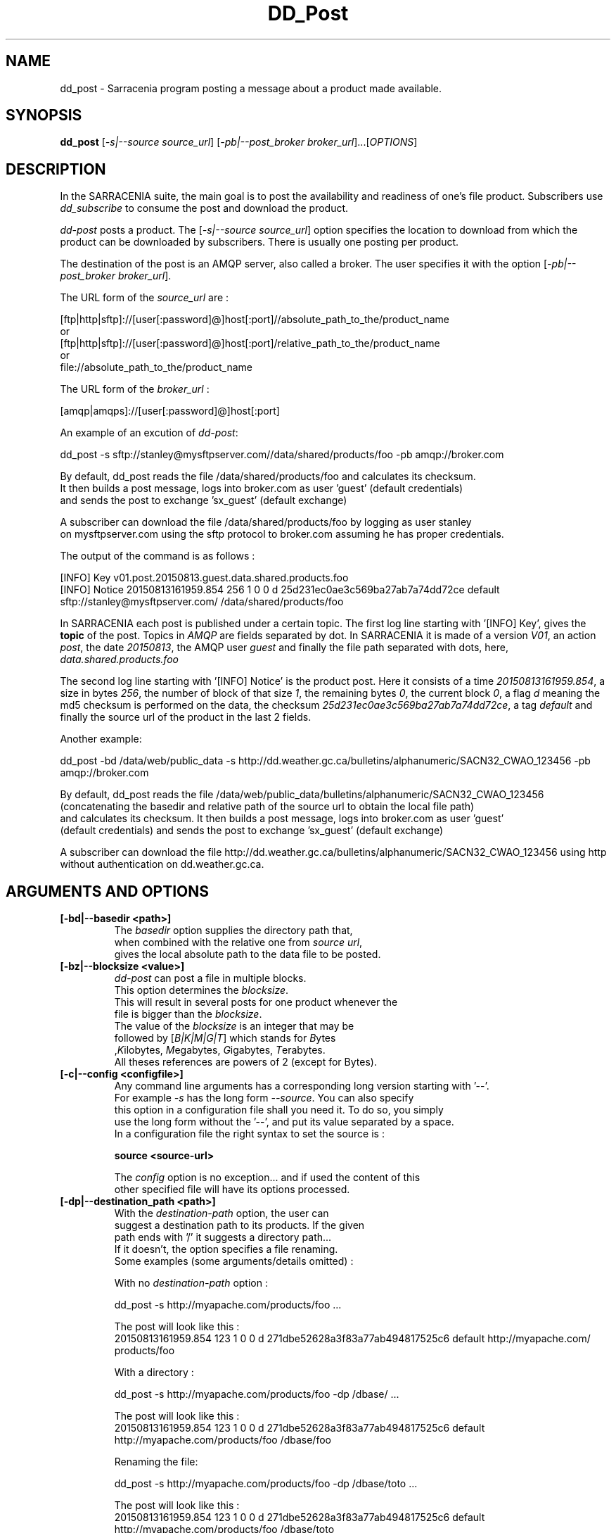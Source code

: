 .TH DD_Post "1" "Aug 2015" "sara 0.0.1" "Sarracenia suite"
.SH NAME
dd_post \- Sarracenia program posting a message about a product made available.
.SH SYNOPSIS
.B dd_post 
[\fI-s|--source source_url\fR] [\fI-pb|--post_broker broker_url\fR]...[\fIOPTIONS\fR]
.SH DESCRIPTION
.PP
In the SARRACENIA suite, the main goal is to post the availability and readiness
of one's file product. Subscribers use \fIdd_subscribe\fR to consume the post and
download the product.

\fIdd-post\fR posts a product. The [\fI-s|--source source_url\fR] option specifies
the location to download from which the product can be downloaded by subscribers.
There is usually one posting per product.

The destination of the post is an AMQP server, also called a broker.
The user specifies it with the option [\fI-pb|--post_broker broker_url\fR]. 

.nf
The URL form of the \fIsource_url\fR are :

       [ftp|http|sftp]://[user[:password]@]host[:port]//absolute_path_to_the/product_name
       or
       [ftp|http|sftp]://[user[:password]@]host[:port]/relative_path_to_the/product_name
       or
       file://absolute_path_to_the/product_name
.fi

.nf
The URL form of the \fIbroker_url\fR :

       [amqp|amqps]://[user[:password]@]host[:port]
.fi

An example of an excution of \fIdd-post\fR:
.nf

dd_post -s sftp://stanley@mysftpserver.com//data/shared/products/foo -pb amqp://broker.com

By default, dd_post reads the file /data/shared/products/foo and calculates its checksum.
It then builds a post message, logs into broker.com as user 'guest' (default credentials)
and sends the post to exchange 'sx_guest' (default exchange)

A subscriber can download the file /data/shared/products/foo  by logging as user stanley
on mysftpserver.com using the sftp protocol to  broker.com assuming he has proper credentials.

The output of the command is as follows :

[INFO] Key v01.post.20150813.guest.data.shared.products.foo
[INFO] Notice 20150813161959.854 256 1 0 0 d 25d231ec0ae3c569ba27ab7a74dd72ce default sftp://stanley@mysftpserver.com/ /data/shared/products/foo

.fi
In SARRACENIA each post is published under a certain topic.
The first log line starting with '[INFO] Key', gives the \fBtopic\fR of the
post. Topics in \fIAMQP\fR are fields separated by dot. In SARRACENIA 
it is made of a version \fIV01\fR, an action \fIpost\fR, the date \fI20150813\fR,
the AMQP user \fIguest\fR and finally the file path separated with dots, here,
\fIdata.shared.products.foo\fR

The second log line starting with '[INFO] Notice' is the product post.
Here it consists of a time \fI20150813161959.854\fR, a size in bytes \fI256\fR,
the number of block of that size \fI1\fR, the remaining bytes \fI0\fR, the
current block \fI0\fR, a flag \fId\fR meaning the md5 checksum is
performed on the data, the checksum \fI25d231ec0ae3c569ba27ab7a74dd72ce\fR,
a tag \fIdefault\fR and finally the source url of the product in the last 2 fields.
.fi

Another example:
.nf

dd_post -bd /data/web/public_data -s http://dd.weather.gc.ca/bulletins/alphanumeric/SACN32_CWAO_123456 -pb amqp://broker.com

By default, dd_post reads the file /data/web/public_data/bulletins/alphanumeric/SACN32_CWAO_123456
(concatenating the basedir and relative path of the source url to obtain the local file path)
and calculates its checksum. It then builds a post message, logs into broker.com as user 'guest'
(default credentials) and sends the post to exchange 'sx_guest' (default exchange)

A subscriber can download the file http://dd.weather.gc.ca/bulletins/alphanumeric/SACN32_CWAO_123456 using http
without authentication on dd.weather.gc.ca.
.fi

.SH ARGUMENTS AND OPTIONS
.PP
.TP
\fB[-bd|--basedir <path>]
.nf
The \fIbasedir\fR option supplies the directory path that,
when combined with the relative one from \fIsource url\fR, 
gives the local absolute path to the data file to be posted.
.fi

.TP
\fB[-bz|--blocksize <value>]
.nf
\fIdd-post\fR can post a file in multiple blocks.
This option determines the \fIblocksize\fR.
This will result in several posts for one product whenever the
file is bigger than the \fIblocksize\fR.
The value of the \fIblocksize\fR  is an integer that may be
followed by  [\fIB|K|M|G|T\fR] which stands for \fIB\fRytes
,\fIK\fRilobytes, \fIM\fRegabytes, \fIG\fRigabytes, \fIT\fRerabytes.
All theses references are powers of 2 (except for Bytes).
.fi


.TP
\fB[-c|--config <configfile>]
.nf
Any command line arguments has a corresponding long version starting with '--'.
For example \fI-s\fR has the long form \fI--source\fR. You can also specify
this option in a configuration file shall you need it. To do so, you simply
use the long form without the '--', and put its value separated by a space.
In a configuration file the right syntax to set the source is :

\fBsource <source-url>\fR 

The \fIconfig\fR option is no exception... and if used the content of this
other specified file will have its options processed.
.fi

.TP
\fB[-dp|--destination_path <path>]
.nf
With the \fIdestination-path\fR  option, the user can
suggest a destination path to its products. If the given
path ends with '/' it suggests a directory path... 
If it doesn't, the option specifies a file renaming.
Some examples (some arguments/details omitted) :

     With no  \fIdestination-path\fR  option :

     dd_post -s http://myapache.com/products/foo ...

     The post will look like this :
     20150813161959.854 123 1 0 0 d 271dbe52628a3f83a77ab494817525c6 default http://myapache.com/ products/foo


     With a directory :

     dd_post -s http://myapache.com/products/foo -dp /dbase/ ...

     The post will look like this :
     20150813161959.854 123 1 0 0 d 271dbe52628a3f83a77ab494817525c6 default http://myapache.com/products/foo /dbase/foo


     Renaming the file:

     dd_post -s http://myapache.com/products/foo -dp /dbase/toto ...

     The post will look like this :
     20150813161959.854 123 1 0 0 d 271dbe52628a3f83a77ab494817525c6 default http://myapache.com/products/foo /dbase/toto
.fi

.TP
\fB[-f|--flags <string>]
.nf
Product posts include a flag field.
It is a comma separated string.
Some flag values tell dd_post how to calculate the checksum.
Valid checksum flags are :

    [0|n|d|c=<scriptname>]
    where 0 : no checksum... value in post is 0
          n : do checksum on filename
          d : do md5sum on file content

.fi

.TP
\fB[-pb|--post_broker <broker-url>]
.nf
\fIpost_broker\fR is the broker to connect to to send the post.
.fi

.TP
\fB[-s|--source <source-url>]
.nf
\fIsource\fR is the actual download url to be
used by the subscribers.
.fi

.TP
\fB[-t|--tag <string>]
.nf
\fItag\fR is an arbitrary label that allows
the user to identify a specific flow.
By default the tag is \fIdefault\fR.
The tag string appears in the post.
.fi

.SH DEVELOPER SPECIFIC OPTIONS

.TP
\fB[-r|--randomize]
.nf
Active if \fI-r|--randomize\fR appears in the command line... or
\fIrandomize\fR is set to True in the configuration file used.
\fIIf there are several posts because the file is posted
by block because the \fIblocksize\fR option was set, the block 
posts are randomized meaning that the will not be posted
ordered by block number.
.fi

.TP
\fB[-rr|--reconnect]
.nf
Active if \fI-rr|--reconnect\fR appears in the command line... or
\fIreconnect\fR is set to True in the configuration file used.
\fIIf there are several posts because the file is posted
by block because the \fIblocksize\fR option was set, there is a
reconnection to the broker everytime a post is to be sent.
.fi
